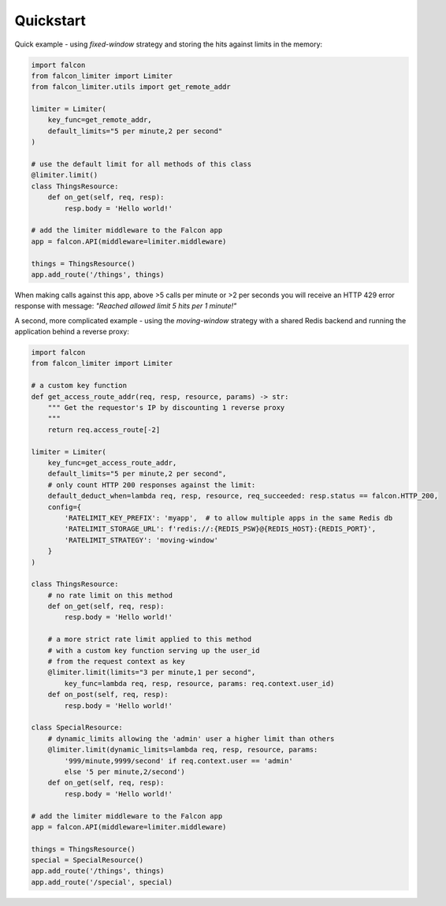 Quickstart
----------

Quick example - using `fixed-window` strategy and storing the hits against limits in the memory:

.. code-block:: python

    import falcon
    from falcon_limiter import Limiter
    from falcon_limiter.utils import get_remote_addr

    limiter = Limiter(
        key_func=get_remote_addr,
        default_limits="5 per minute,2 per second"
    )

    # use the default limit for all methods of this class
    @limiter.limit()
    class ThingsResource:
        def on_get(self, req, resp):
            resp.body = 'Hello world!'

    # add the limiter middleware to the Falcon app
    app = falcon.API(middleware=limiter.middleware)

    things = ThingsResource()
    app.add_route('/things', things)
..

When making calls against this app, above >5 calls per minute or >2 per seconds you will receive
an HTTP 429 error response with message: `"Reached allowed limit 5 hits per 1 minute!"`


A second, more complicated example - using the `moving-window` strategy with a shared Redis backend
and running the application behind a reverse proxy:

.. code-block:: python

    import falcon
    from falcon_limiter import Limiter

    # a custom key function
    def get_access_route_addr(req, resp, resource, params) -> str:
        """ Get the requestor's IP by discounting 1 reverse proxy
        """
        return req.access_route[-2]

    limiter = Limiter(
        key_func=get_access_route_addr,
        default_limits="5 per minute,2 per second",
        # only count HTTP 200 responses against the limit:
        default_deduct_when=lambda req, resp, resource, req_succeeded: resp.status == falcon.HTTP_200,
        config={
            'RATELIMIT_KEY_PREFIX': 'myapp',  # to allow multiple apps in the same Redis db
            'RATELIMIT_STORAGE_URL': f'redis://:{REDIS_PSW}@{REDIS_HOST}:{REDIS_PORT}',
            'RATELIMIT_STRATEGY': 'moving-window'
        }
    )

    class ThingsResource:
        # no rate limit on this method
        def on_get(self, req, resp):
            resp.body = 'Hello world!'

        # a more strict rate limit applied to this method
        # with a custom key function serving up the user_id
        # from the request context as key
        @limiter.limit(limits="3 per minute,1 per second",
            key_func=lambda req, resp, resource, params: req.context.user_id)
        def on_post(self, req, resp):
            resp.body = 'Hello world!'

    class SpecialResource:
        # dynamic_limits allowing the 'admin' user a higher limit than others
        @limiter.limit(dynamic_limits=lambda req, resp, resource, params:
            '999/minute,9999/second' if req.context.user == 'admin'
            else '5 per minute,2/second')
        def on_get(self, req, resp):
            resp.body = 'Hello world!'

    # add the limiter middleware to the Falcon app
    app = falcon.API(middleware=limiter.middleware)

    things = ThingsResource()
    special = SpecialResource()
    app.add_route('/things', things)
    app.add_route('/special', special)
..
